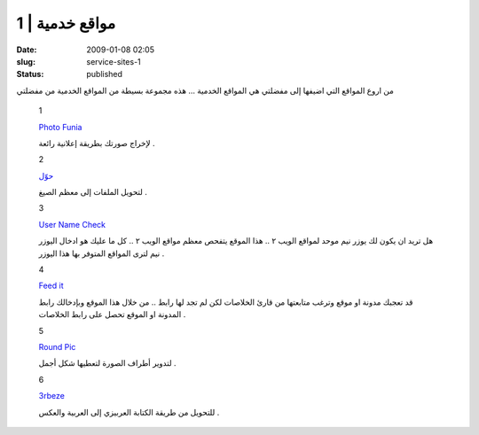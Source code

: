مواقع خدمية | 1
###############
:date: 2009-01-08 02:05
:slug: service-sites-1
:status: published

|image0|

من اروع المواقع التي اضيفها إلى مفضلتي هي المواقع الخدمية ... هذه مجموعة
بسيطة من المواقع الخدمية من مفضلتي

    1

    |image1|

    `Photo Funia <http://www.photofunia.com/>`__

    لإخراج صورتك بطريقة إعلانية رائعة .

    2

    |image2|

    `حوّل <http://www.7awel.com/>`__

    لتحويل الملفات إلى معظم الصيغ .

    3

    `User Name Check <http://www.usernamecheck.com/>`__

    هل تريد ان يكون لك يوزر نيم موحد لمواقع الويب ٢ .. هذا الموقع يتفحص
    معظم مواقع الويب ٢ .. كل ما عليك هو ادخال اليوزر نيم لترى المواقع
    المتوفر بها هذا اليوزر .

    4

    |image3|

    `Feed it <http://feedit.shamekh.ws/>`__

    قد تعجبك مدونة او موقع وترغب متابعتها من قارئ الخلاصات لكن لم تجد
    لها رابط .. من خلال هذا الموقع وبإدخالك رابط المدونة او الموقع تحصل
    على رابط الخلاصات .

    5

    |image4|

    `Round Pic <http://www.roundpic.com/>`__

    لتدوير أطراف الصورة لتعطيها شكل أجمل .

    6

    |image5|

    `3rbeze <http://www.3rbeze.net/>`__

    للتحويل من طريقة الكتابة العربيزي إلى العربية والعكس .

.. |image0| image:: http://blog.kalua.im/wp-content/uploads/2009/01/sw-300x216.png
.. |image1| image:: http://www.photofunia.com/img/system/logo.png
.. |image2| image:: http://blog.kalua.im/wp-content/uploads/2009/01/7awel-logo.png
.. |image3| image:: http://feedit.shamekh.ws/images/logo-1.gif
.. |image4| image:: http://www.roundpic.com/img/picture.gif
.. |image5| image:: http://www.3rbeze.net/images/wxa_02.png
